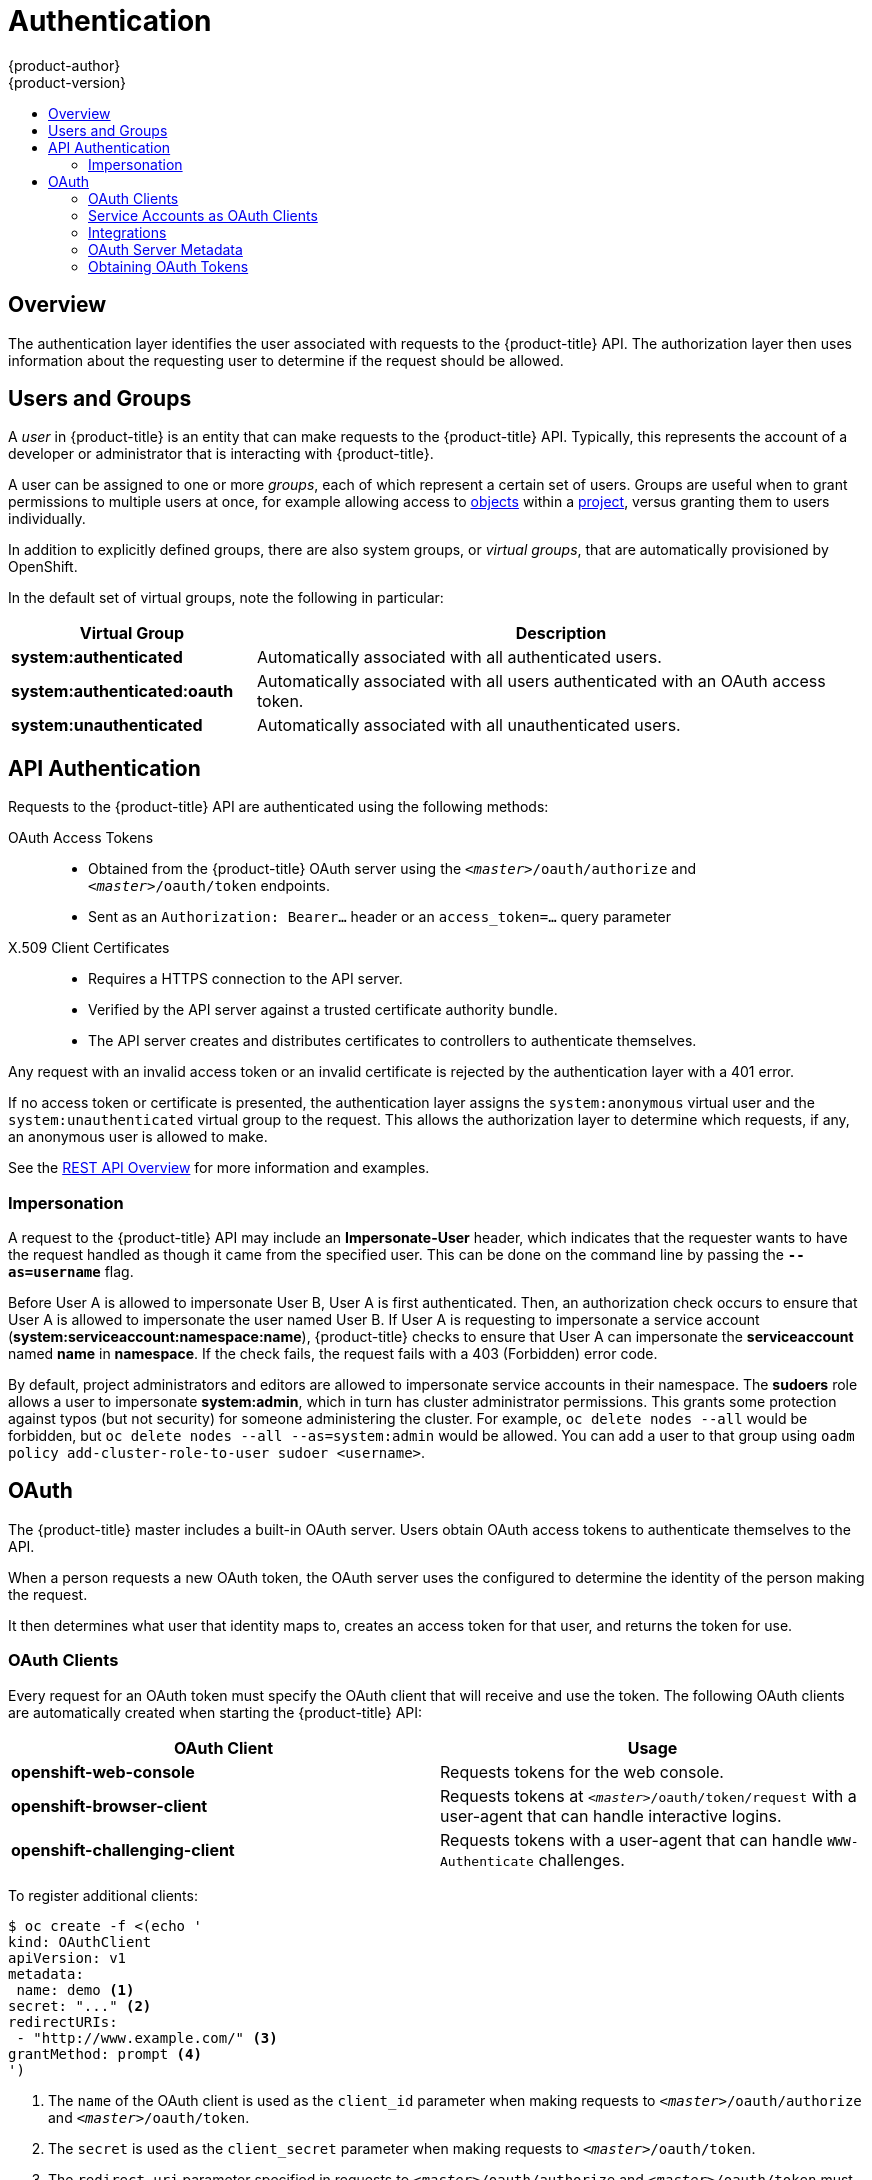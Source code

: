 [[architecture-additional-concepts-authentication]]
= Authentication
{product-author}
{product-version}
:data-uri:
:icons:
:experimental:
:toc: macro
:toc-title:

toc::[]

== Overview
The authentication layer identifies the user associated with requests to the
{product-title} API. The authorization layer then uses information about the
requesting user to determine if the request should be allowed.

ifdef::openshift-enterprise,openshift-origin[]
As an administrator, you can
xref:../../install_config/configuring_authentication.adoc#install-config-configuring-authentication[configure authentication]
using a xref:../../install_config/master_node_configuration.adoc#install-config-master-node-configuration[master
configuration file].
endif::[]

[[users-and-groups]]

== Users and Groups

A _user_ in {product-title} is an entity that can make requests to the
{product-title} API. Typically, this represents the account of a developer or
administrator that is interacting with {product-title}.

A user can be assigned to one or more _groups_, each of which represent a
certain set of users. Groups are useful when
ifdef::openshift-enterprise,openshift-origin[]
xref:../../admin_guide/manage_authorization_policy.adoc#admin-guide-manage-authorization-policy[managing authorization
policies]
endif::[]
ifdef::openshift-dedicated[]
managing authorization policies
endif::[]
to grant permissions to multiple users at once, for example allowing
access to xref:../core_concepts/index.adoc#architecture-core-concepts-index[objects] within a
xref:../core_concepts/projects_and_users.adoc#projects[project], versus granting
them to users individually.

In addition to explicitly defined groups, there are also
system groups, or _virtual groups_, that are automatically provisioned by
OpenShift.
ifdef::openshift-enterprise,openshift-origin[]
These can be seen when
xref:../../admin_guide/manage_authorization_policy.adoc#viewing-cluster-bindings[viewing
cluster bindings].
endif::[]

In the default set of virtual groups, note the following in
particular:

[cols="2,5",options="header"]
|===

|Virtual Group |Description

|*system:authenticated* |Automatically associated with all authenticated users.
|*system:authenticated:oauth* |Automatically associated with all users authenticated with an OAuth access token.
|*system:unauthenticated* |Automatically associated with all unauthenticated users.

|===

[[api-authentication]]

== API Authentication
Requests to the {product-title} API are authenticated using the following
methods:

OAuth Access Tokens::
- Obtained from the {product-title} OAuth server using the `_<master>_/oauth/authorize` and `_<master>_/oauth/token` endpoints.
- Sent as an `Authorization: Bearer...` header or an `access_token=...` query parameter

X.509 Client Certificates::
* Requires a HTTPS connection to the API server.
* Verified by the API server against a trusted certificate authority bundle.
* The API server creates and distributes certificates to controllers to authenticate themselves.

Any request with an invalid access token or an invalid certificate is rejected
by the authentication layer with a 401 error.

If no access token or certificate is presented, the authentication layer assigns
the `system:anonymous` virtual user and the `system:unauthenticated` virtual
group to the request. This allows the authorization layer to determine which
requests, if any, an anonymous user is allowed to make.

See the xref:../../rest_api/index.adoc#rest-api-index[REST API Overview] for more information
and examples.

[[authentication-impersonation]]
=== Impersonation
A request to the {product-title} API may include an *Impersonate-User* header,
which indicates that the requester wants to have the request handled as though
it came from the specified user. This can be done on the command line by passing
the `*--as=username*` flag.

Before User A is allowed to impersonate User B, User A is first authenticated.
Then, an authorization check occurs to ensure that User A is allowed to
impersonate the user named User B. If User A is requesting to impersonate a
service account (*system:serviceaccount:namespace:name*), {product-title} checks
to ensure that User A can impersonate the *serviceaccount* named *name* in
*namespace*. If the check fails, the request fails with a 403 (Forbidden) error
code.

By default, project administrators and editors are allowed to impersonate
service accounts in their namespace. The *sudoers* role allows a user to
impersonate *system:admin*, which in turn has cluster administrator permissions.
This grants some protection against typos (but not security) for someone
administering the cluster. For example, `oc delete nodes --all` would be
forbidden, but `oc delete nodes --all --as=system:admin` would be allowed. You
can add a user to that group using `oadm policy add-cluster-role-to-user sudoer
<username>`.

[[oauth]]

== OAuth
The {product-title} master includes a built-in OAuth server. Users obtain OAuth
access tokens to authenticate themselves to the API.

When a person requests a new OAuth token, the OAuth server uses the configured
ifdef::openshift-enterprise,openshift-origin[]
xref:../../install_config/configuring_authentication.adoc#install-config-configuring-authentication[identity
provider]
endif::[]
ifdef::openshift-dedicated[]
identity provider
endif::[]
to determine the identity of the person making the request.

It then determines what user that identity maps to, creates an access token for
that user, and returns the token for use.

[[oauth-clients]]
=== OAuth Clients

Every request for an OAuth token must specify the OAuth client that will
receive and use the token. The following OAuth clients are automatically created
when starting the {product-title} API:

[options="header"]
|===

|OAuth Client |Usage

|*openshift-web-console*
|Requests tokens for the web console.

|*openshift-browser-client*
|Requests tokens at `_<master>_/oauth/token/request` with a user-agent that can handle interactive logins.

|*openshift-challenging-client*
|Requests tokens with a user-agent that can handle `WWW-Authenticate` challenges.

|===

To register additional clients:

====

----
$ oc create -f <(echo '
kind: OAuthClient
apiVersion: v1
metadata:
 name: demo <1>
secret: "..." <2>
redirectURIs:
 - "http://www.example.com/" <3>
grantMethod: prompt <4>
')
----
<1> The `name` of the OAuth client is used as the `client_id` parameter when making requests to `_<master>_/oauth/authorize` and `_<master>_/oauth/token`.
<2> The `secret` is used as the `client_secret` parameter when making requests to `_<master>_/oauth/token`.
<3> The `redirect_uri` parameter specified in requests to `_<master>_/oauth/authorize` and `_<master>_/oauth/token` must be equal to (or prefixed by) one of the URIs in `redirectURIs`.
<4> The `grantMethod` is used to determine what action to take when this client requests tokens and has not yet been granted access by the user. Uses the same values seen in xref:../../install_config/configuring_authentication.adoc#grant-options[Grant Options].
====

[[service-accounts-as-oauth-clients]]
=== Service Accounts as OAuth Clients

A
xref:../../admin_guide/service_accounts.adoc#admin-guide-service-accounts[service
account] can be used as a constrained form of OAuth client. Service accounts can
only request a subset of
xref:../../admin_guide/scoped_tokens.adoc#admin-guide-scoped-tokens[scopes] that
allow access to some basic user information and role-based power inside of the
service account's own namespace:

* `user:info`
* `user:check-access`
* `role:<any_role>:<serviceaccount_namespace>`
* `role:<any_role>:<serviceaccount_namespace>:!`

When using a service account as an OAuth client:

* `client_id` is `system:serviceaccount:<serviceaccount_namespace>:<serviceaccount_name>`.
* `client_secret` can be any of the API tokens for that service account. For example:
+
----
$ oc sa get-token <serviceaccount_name>
----

* To get `WWW-Authenticate` challenges, set an
`serviceaccounts.openshift.io/oauth-want-challenges` annotation on the service
account to *true*.

* `redirect_uri` must match an annotation on the service account.
xref:redirect-uris-for-service-accounts[Redirect URIs for Service Accounts as
OAuth Clients] provides more information.

[[redirect-uris-for-service-accounts]]
==== Redirect URIs for Service Accounts as OAuth Clients

Annotation keys must have the prefix
`serviceaccounts.openshift.io/oauth-redirecturi.` or
`serviceaccounts.openshift.io/oauth-redirectreference.` such as:

----
serviceaccounts.openshift.io/oauth-redirecturi.<name>
----

In its simplest form, the annotation can be used to directly specify valid
redirect URIs. For example:

----
"serviceaccounts.openshift.io/oauth-redirecturi.first":  "https://example.com"
"serviceaccounts.openshift.io/oauth-redirecturi.second": "https://other.com"
----

The `first` and `second` postfixes in the above example are used to separate the
two valid redirect URIs.

In more complex configurations, static redirect URIs may not be enough. For
example, perhaps you want all ingresses for a route to be considered valid. This
is where dynamic redirect URIs via the
`serviceaccounts.openshift.io/oauth-redirectreference.` prefix come into play.

For example:

----
"serviceaccounts.openshift.io/oauth-redirectreference.first": "{\"kind\":\"OAuthRedirectReference\",\"apiVersion\":\"v1\",\"reference\":{\"kind\":\"Route\",\"name\":\"jenkins\"}}"
----

Since the value for this annotation contains serialized JSON data, it is easier
to see in an expanded format:

----

{
  "kind": "OAuthRedirectReference",
  "apiVersion": "v1",
  "reference": {
    "kind": "Route",
    "name": "jenkins"
  }
}

----

Now you can see that an `OAuthRedirectReference` allows us to reference the
route named `jenkins`. Thus, all ingresses for that route will now be considered
valid.  The full specification for an `OAuthRedirectReference` is:

----

{
  "kind": "OAuthRedirectReference",
  "apiVersion": "v1",
  "reference": {
    "kind": ..., <1>
    "name": ..., <2>
    "group": ... <3>
  }
}

----

<1> `kind` refers to the type of the object being referenced. Currently, only `route` is supported.
<2> `name` refers to the name of the object. The object must be in the same namespace as the service account.
<3> `group` refers to the group of the object. Leave this blank, as the group for a route is the empty string.

Both annotation prefixes can be combined to override the data provided by the
reference object. For example:

----
"serviceaccounts.openshift.io/oauth-redirecturi.first":  "custompath"
"serviceaccounts.openshift.io/oauth-redirectreference.first": "{\"kind\":\"OAuthRedirectReference\",\"apiVersion\":\"v1\",\"reference\":{\"kind\":\"Route\",\"name\":\"jenkins\"}}"
----

The `first` postfix is used to tie the annotations together. Assuming that the
`jenkins` route had an ingress of *_\https://example.com_*, now
*_\https://example.com/custompath_* is considered valid, but
*_\https://example.com_* is not.  The format for partially supplying override
data is as follows:

[cols="4a,8a",options="header"]
|===
|Type | Syntax
|Scheme| "https://"
|Hostname| "//website.com"
|Port| "//:8000"
|Path| "examplepath"
|===

[NOTE]
====
Specifying a host name override will replace the host name data from the
referenced object, which is not likely to be desired behavior.
====

Any combination of the above syntax can be combined using the following format:

`<scheme:>//<hostname><:port>/<path>`

The same object can be referenced more than once for more flexibility:

----
"serviceaccounts.openshift.io/oauth-redirecturi.first":  "custompath"
"serviceaccounts.openshift.io/oauth-redirectreference.first": "{\"kind\":\"OAuthRedirectReference\",\"apiVersion\":\"v1\",\"reference\":{\"kind\":\"Route\",\"name\":\"jenkins\"}}"
"serviceaccounts.openshift.io/oauth-redirecturi.second":  "//:8000"
"serviceaccounts.openshift.io/oauth-redirectreference.second": "{\"kind\":\"OAuthRedirectReference\",\"apiVersion\":\"v1\",\"reference\":{\"kind\":\"Route\",\"name\":\"jenkins\"}}"
----

Assuming that the route named `jenkins` has an ingress of
*_\https://example.com_*, then both *_\https://example.com:8000_* and
*_\https://example.com/custompath_* are considered valid.

Static and dynamic annotations can be used at the same time to achieve the
desired behavior:

----
"serviceaccounts.openshift.io/oauth-redirectreference.first": "{\"kind\":\"OAuthRedirectReference\",\"apiVersion\":\"v1\",\"reference\":{\"kind\":\"Route\",\"name\":\"jenkins\"}}"
"serviceaccounts.openshift.io/oauth-redirecturi.second": "https://other.com"
----

[[integrations]]
=== Integrations

All requests for OAuth tokens involve a request to `_<master>_/oauth/authorize`.
Most authentication integrations place an authenticating proxy in front of this
endpoint, or configure {product-title} to validate credentials against a backing
ifdef::openshift-enterprise,openshift-origin[]
xref:../../install_config/configuring_authentication.adoc#install-config-configuring-authentication[identity
provider].
endif::[]
ifdef::openshift-dedicated[]
identity provider.
endif::[]
Requests to `_<master>_/oauth/authorize` can come from user-agents that cannot
display interactive login pages, such as the CLI. Therefore, {product-title}
supports authenticating using a `WWW-Authenticate` challenge in addition to
interactive login flows.

If an authenticating proxy is placed in front of the
`_<master>_/oauth/authorize` endpoint, it should send unauthenticated,
non-browser user-agents `WWW-Authenticate` challenges, rather than displaying an
interactive login page or redirecting to an interactive login flow.

[NOTE]
====
To prevent cross-site request forgery (CSRF) attacks against browser clients, Basic authentication challenges
should only be sent if a `X-CSRF-Token` header is present on the request. Clients that expect
to receive Basic `WWW-Authenticate` challenges should set this header to a non-empty value.

If the authenticating proxy cannot support `WWW-Authenticate` challenges, or if
{product-title} is configured to use an identity provider that does not support
WWW-Authenticate challenges, users can visit `_<master>_/oauth/token/request`
using a browser to obtain an access token manually.
====

[[oauth-server-metadata]]
=== OAuth Server Metadata

Applications running in {product-title} may need to discover information about
the built-in OAuth server. For example, they may need to discover what the
address of the `<master>` server is without manual configuration.  To aid in
this, {product-title} implements the IETF
link:https://tools.ietf.org/html/draft-ietf-oauth-discovery-04[OAuth 2.0
Authorization Server Metadata] draft specification.

Thus, any application running inside the cluster can issue a `GET` request to
*_\https://openshift.default.svc/.well-known/oauth-authorization-server_* to fetch
the following information:

----
{
  "issuer": "https://<master>", <1>
  "authorization_endpoint": "https://<master>/oauth/authorize", <2>
  "token_endpoint": "https://<master>/oauth/token", <3>
  "scopes_supported": [ <4>
    "user:full",
    "user:info",
    "user:check-access",
    "user:list-scoped-projects",
    "user:list-projects"
  ],
  "response_types_supported": [ <5>
    "code",
    "token"
  ],
  "grant_types_supported": [ <6>
    "authorization_code",
    "implicit"
  ],
  "code_challenge_methods_supported": [ <7>
    "plain",
    "S256"
  ]
}
----
<1> The authorization server's issuer identifier, which is a URL that uses the
`https` scheme and has no query or fragment components. This is the location
where `.well-known` link:https://tools.ietf.org/html/rfc5785[RFC 5785] resources
containing information about the authorization server are published.
<2> URL of the authorization server's authorization endpoint. See
link:https://tools.ietf.org/html/rfc6749[RFC 6749].
<3> URL of the authorization server's token endpoint. See
link:https://tools.ietf.org/html/rfc6749[RFC 6749].
<4> JSON array containing a list of the OAuth 2.0
link:https://tools.ietf.org/html/rfc6749[RFC 6749] scope values that this
authorization server supports. Note that not all supported scope values are
advertised.
<5> JSON array containing a list of the OAuth 2.0 `response_type` values that this
authorization server supports. The array values used are the same as those used
with the `response_types` parameter defined by "OAuth 2.0 Dynamic Client
Registration Protocol" in link:https://tools.ietf.org/html/rfc7591[RFC 7591].
<6> JSON array containing a list of the OAuth 2.0 grant type values that this
authorization server supports. The array values used are the same as those used
with the `grant_types` parameter defined by *OAuth 2.0 Dynamic Client
Registration Protocol* in link:https://tools.ietf.org/html/rfc7591[RFC 7591].
<7> JSON array containing a list of PKCE
link:https://tools.ietf.org/html/rfc7636[RFC 7636] code challenge methods
supported by this authorization server. Code challenge method values are used in
the `code_challenge_method` parameter defined in
link:https://tools.ietf.org/html/rfc7636#section-4.3[Section 4.3 of RFC 7636].
The valid code challenge method values are those registered in the IANA *PKCE
Code Challenge Methods* registry.  See
link:http://www.iana.org/assignments/oauth-parameters[IANA OAuth Parameters].


[[obtaining-oauth-tokens]]
=== Obtaining OAuth Tokens

The OAuth server supports standard
link:https://tools.ietf.org/html/rfc6749#section-4.1[authorization code grant]
and the link:https://tools.ietf.org/html/rfc6749#section-4.2[implicit grant]
OAuth authorization flows.

When requesting an OAuth token using the implicit grant flow
(`response_type=token`) with a client_id configured to request `WWW-Authenticate
challenges` (like `openshift-challenging-client`), these are the possible server
responses from `/oauth/authorize`, and how they should be handled:

[cols="2a,8a,8a",options="header"]
|===
|Status | Content                                                                                                                                          | Client response
|302    | `Location` header containing an `access_token` parameter in the URL fragment (link:https://tools.ietf.org/html/rfc6749#section-4.2.2[RFC 4.2.2]) | Use the `access_token` value as the OAuth token
|302    | `Location` header containing an `error` query parameter (link:https://tools.ietf.org/html/rfc6749#section-4.1.2.1[RFC 4.1.2.1])                  | Fail, optionally surfacing the `error` (and optional `error_description`) query values to the user
|302    | Other `Location` header                                                                                                                          | Follow the redirect, and process the result using these rules
|401    | `WWW-Authenticate` header present                                                                                                                | Respond to challenge if type is recognized (e.g. `Basic`, `Negotiate`, etc), resubmit request, and process the result using these rules
|401    | `WWW-Authenticate` header missing                                                                                                                | No challenge authentication is possible. Fail and show response body (which might contain links or details on alternate methods to obtain an OAuth token)
|Other  | Other                                                                                                                                            | Fail, optionally surfacing response body to the user
|===
